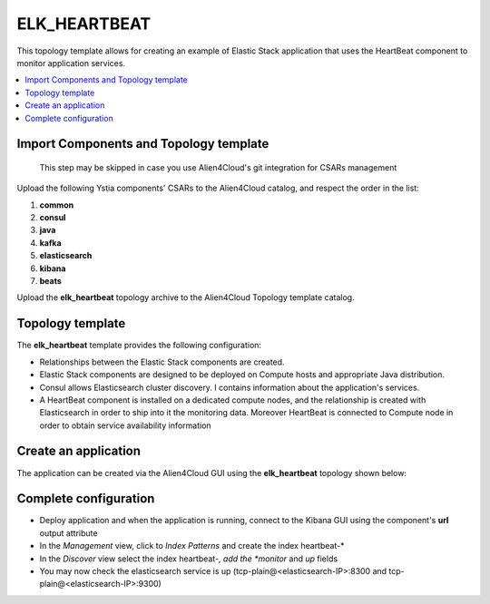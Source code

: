 .. _elk_heartbeat:

*************
ELK_HEARTBEAT
*************

This topology template allows for creating an example of Elastic Stack application that uses the HeartBeat component to monitor application services.

.. contents::
    :local:
    :depth: 3

Import Components and Topology template
----------------------------------------

  This step may be skipped in case you use Alien4Cloud's git integration for CSARs management

Upload the following Ystia components' CSARs to the Alien4Cloud catalog, and respect the order in the list:

#. **common**
#. **consul**
#. **java**
#. **kafka**
#. **elasticsearch**
#. **kibana**
#. **beats**

Upload the **elk_heartbeat** topology archive to the Alien4Cloud Topology template catalog.

Topology template
-----------------
The **elk_heartbeat** template provides the following configuration:

- Relationships between the Elastic Stack components are created.

- Elastic Stack components are designed to be deployed on Compute hosts and appropriate Java distribution.

- Consul allows Elasticsearch cluster discovery. I contains information about the application's services.

- A HeartBeat component is installed on a dedicated compute nodes, and the relationship is created with Elasticsearch in order to ship into it the monitoring data. Moreover HeartBeat is connected to Compute node in order to obtain service availability information


Create an application
---------------------
The application can be created via the Alien4Cloud GUI using the **elk_heartbeat** topology shown below:

.. image:: docs/images/elk_heartbeat_topo.png
   :name: elk_heartbeat_figure
   :scale: 100
   :align: center

Complete configuration
----------------------

- Deploy application and when the application is running, connect to the Kibana GUI using the component's **url** output attribute

- In the *Management* view, click to *Index Patterns* and create the index heartbeat-*

- In the *Discover* view select the index heartbeat-*, add the *monitor* and *up* fields

- You may now check the elasticsearch service is up (tcp-plain@<elasticsearch-IP>:8300 and tcp-plain@<elasticsearch-IP>:9300)
